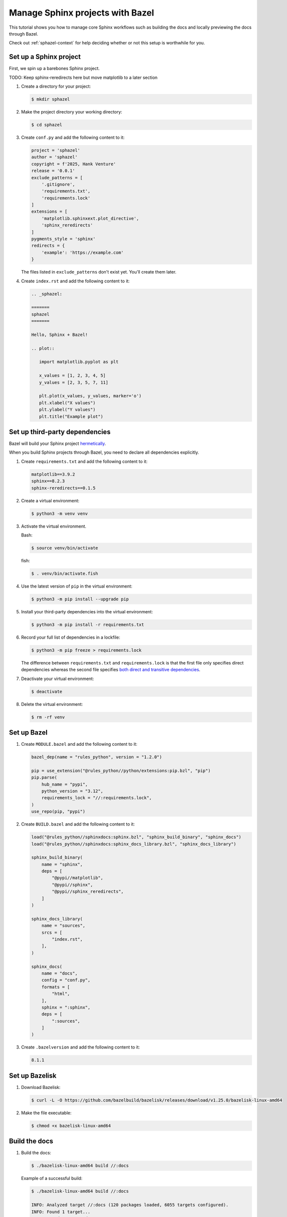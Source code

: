 .. _sphazel-tutorial:

=================================
Manage Sphinx projects with Bazel
=================================

This tutorial shows you how to manage core Sphinx workflows such as
building the docs and locally previewing the docs through Bazel.

Check out :ref:`sphazel-context` for help deciding whether or not
this setup is worthwhile for you.

.. _sphazel-tutorial-sphinx:

-----------------------
Set up a Sphinx project
-----------------------

First, we spin up a barebones Sphinx project.

TODO: Keep sphinx-reredirects here but move matplotlib to a later section

#. Create a directory for your project:

   .. code-block:: console

      $ mkdir sphazel

#. Make the project directory your working directory:

   .. code-block:: console

      $ cd sphazel

#. Create ``conf.py`` and add the following content to it:

   .. code-block:: py

      project = 'sphazel'
      author = 'sphazel'
      copyright = f'2025, Hank Venture'
      release = '0.0.1'
      exclude_patterns = [
          '.gitignore',
          'requirements.txt',
          'requirements.lock'
      ]
      extensions = [
          'matplotlib.sphinxext.plot_directive',
          'sphinx_reredirects'
      ]
      pygments_style = 'sphinx'
      redirects = {
          'example': 'https://example.com'
      }

   The files listed in ``exclude_patterns`` don't exist yet. You'll create them later.

#. Create ``index.rst`` and add the following content to it:

   .. code-block:: rst

      .. _sphazel:

      =======
      sphazel
      =======

      Hello, Sphinx + Bazel!

      .. plot::

         import matplotlib.pyplot as plt

         x_values = [1, 2, 3, 4, 5]
         y_values = [2, 3, 5, 7, 11]

         plt.plot(x_values, y_values, marker='o')
         plt.xlabel("X values")
         plt.ylabel("Y values")
         plt.title("Example plot")

.. _sphazel-tutorial-deps:

-------------------------------
Set up third-party dependencies
-------------------------------

.. _hermetically: https://bazel.build/basics/hermeticity

.. _both direct and transitive dependencies: https://fossa.com/blog/direct-dependencies-vs-transitive-dependencies/

Bazel will build your Sphinx project `hermetically`_.

When you build Sphinx projects through Bazel, you need to declare all dependencies
explicitly.

#. Create ``requirements.txt`` and add the following content to it:

   .. code-block:: text

      matplotlib==3.9.2
      sphinx==8.2.3
      sphinx-reredirects==0.1.5

#. Create a virtual environment:

   .. code-block:: console

      $ python3 -m venv venv

#. Activate the virtual environment.

   Bash:

   .. code-block:: console

      $ source venv/bin/activate

   fish:

   .. code-block:: console

      $ . venv/bin/activate.fish

#. Use the latest version of ``pip`` in the virtual environment:

   .. code-block:: console

      $ python3 -m pip install --upgrade pip

#. Install your third-party dependencies into the virtual environment:

   .. code-block:: console

      $ python3 -m pip install -r requirements.txt

#. Record your full list of dependencies in a lockfile:

   .. code-block:: console

      $ python3 -m pip freeze > requirements.lock

   The difference between ``requirements.txt`` and ``requirements.lock``
   is that the first file only specifies direct dependencies whereas
   the second file specifies `both direct and transitive dependencies`_.

#. Deactivate your virtual environment:

   .. code-block:: console

      $ deactivate

#. Delete the virtual environment:

   .. code-block:: console

      $ rm -rf venv

.. _sphazel-tutorial-bazel:

------------
Set up Bazel
------------

#. Create ``MODULE.bazel`` and add the following content to it:

   .. code-block:: py

      bazel_dep(name = "rules_python", version = "1.2.0")

      pip = use_extension("@rules_python//python/extensions:pip.bzl", "pip")
      pip.parse(
          hub_name = "pypi",
          python_version = "3.12",
          requirements_lock = "//:requirements.lock",
      )
      use_repo(pip, "pypi")

#. Create ``BUILD.bazel`` and add the following content to it:

   .. code-block:: py

      load("@rules_python//sphinxdocs:sphinx.bzl", "sphinx_build_binary", "sphinx_docs")
      load("@rules_python//sphinxdocs:sphinx_docs_library.bzl", "sphinx_docs_library")

      sphinx_build_binary(
          name = "sphinx",
          deps = [
              "@pypi//matplotlib",
              "@pypi//sphinx",
              "@pypi//sphinx_reredirects",
          ]
      )

      sphinx_docs_library(
          name = "sources",
          srcs = [
              "index.rst",
          ],
      )

      sphinx_docs(
          name = "docs",
          config = "conf.py",
          formats = [
              "html",
          ],
          sphinx = ":sphinx",
          deps = [
              ":sources",
          ]
      )

#. Create ``.bazelversion`` and add the following content to it:

   .. code-block:: text

      8.1.1

.. _sphazel-tutorial-bazelisk:

---------------
Set up Bazelisk
---------------

#. Download Bazelisk:

   .. code-block:: console

      $ curl -L -O https://github.com/bazelbuild/bazelisk/releases/download/v1.25.0/bazelisk-linux-amd64

#. Make the file executable:

   .. code-block:: console

      $ chmod +x bazelisk-linux-amd64

.. _sphazel-tutorial-build:

--------------
Build the docs
--------------

#. Build the docs:

   .. code-block:: console

      $ ./bazelisk-linux-amd64 build //:docs

   Example of a successful build:

   .. code-block:: console

      $ ./bazelisk-linux-amd64 build //:docs

      INFO: Analyzed target //:docs (120 packages loaded, 6055 targets configured).
      INFO: Found 1 target...
      Target //:docs up-to-date:
        bazel-bin/docs/_build/html
      INFO: Elapsed time: 13.725s, Critical Path: 2.62s
      INFO: 8 processes: 7 internal, 1 linux-sandbox.
      INFO: Build completed successfully, 8 total actions

Missing deps
============

TODO: Comment out the sphinx-reredirects and matplotlib directives

.. _sphazel-tutorial-inspect:

--------------------------
Inspect the generated HTML
--------------------------

#. Open

https://linux.die.net/man/1/xdg-open

.. _sphazel-tutorial-preview:

------------------------
Locally preview the docs
------------------------

.. _sphazel-tutorial-git:

-----------------------
Check the code into Git
-----------------------

#. Create ``.gitignore`` and add the following content to it:

   .. code-block:: text

	    bazel-bin
	    bazel-out
	    bazel-sphazel
	    bazel-testlogs

#. Check in everything else:

   .. code-block:: console

      $ git add .

#. And commit:

   .. code-block:: console

      $ git commit -m 'Init'


